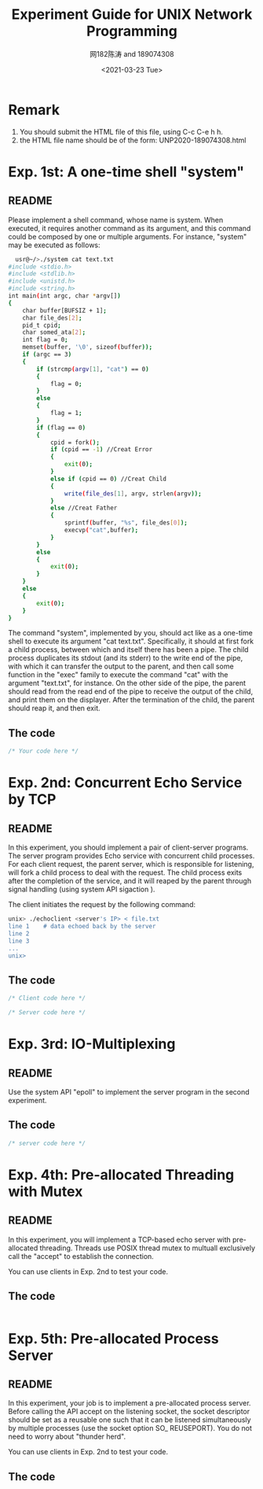 #+TITLE: Experiment Guide for UNIX Network Programming
#+DATE: <2021-03-23 Tue>
#+AUTHOR: 网182陈涛 and 189074308

* Remark

1. You should submit the HTML file of this file, using C-c C-e h h.
2. the HTML file name should be of the form: UNP2020-189074308.html

* Exp. 1st: A one-time shell "system"

** README
   Please implement a shell command, whose name is system. 
   When executed, it requires another command as 
   its argument, and this command could be composed by one or multiple 
   arguments. For instance, "system" may be executed as follows:

#+BEGIN_SRC sh
  usr@~/>./system cat text.txt
#include <stdio.h>
#include <stdlib.h>
#include <unistd.h>
#include <string.h>
int main(int argc, char *argv[])
{
	char buffer[BUFSIZ + 1];
	char file_des[2];
	pid_t cpid;
	char somed_ata[2];
	int flag = 0;
	memset(buffer, '\0', sizeof(buffer));
	if (argc == 3)
	{
		if (strcmp(argv[1], "cat") == 0)
		{
			flag = 0;
		}
		else
		{
			flag = 1;
		}
		if (flag == 0)
		{
			cpid = fork();
			if (cpid == -1) //Creat Error
			{
				exit(0);
			}
			else if (cpid == 0) //Creat Child
			{
				write(file_des[1], argv, strlen(argv));
			}
			else //Creat Father
			{
				sprintf(buffer, "%s", file_des[0]);
				execvp("cat",buffer);
			}
		}
		else
		{
			exit(0);
		}
	}
	else
	{
		exit(0);
	}
}
#+END_SRC

   The command "system", implemented by you, should act like as a one-time 
   shell to execute its argument "cat text.txt". Specifically, it should
   at first fork a child process, between which and itself there has been 
   a pipe. The child process duplicates its stdout (and its stderr) to the
   write end of the pipe, with which it can transfer the output to the parent,
   and then call some function in the "exec" family to execute the command "cat" 
   with the argument "text.txt", for instance. On the other side of the pipe,
   the parent should read from the read end of the pipe to receive the output
   of the child, and print them on the displayer. After the termination of the
   child, the parent should reap it, and then exit.
   
** The code
#+BEGIN_SRC C
/* Your code here */
#+END_SRC 


* Exp. 2nd: Concurrent Echo Service by TCP

** README
  In this experiment, you should implement a pair of client-server programs. The server program
  provides Echo service with concurrent child processes. For each client request, the parent
  server, which is responsible for listening, will fork a child process to deal with the request.
  The child process exits after the completion of the service, and it will reaped by the parent
  through signal handling (using system API sigaction ).

  The client initiates the request by the following command:

#+BEGIN_SRC sh
unix> ./echoclient <server's IP> < file.txt
line 1    # data echoed back by the server
line 2
line 3
...
unix>
#+END_SRC

** The code
  
#+BEGIN_SRC C
/* Client code here */
#+END_SRC 

#+BEGIN_SRC C
/* Server code here */
#+END_SRC 

* Exp. 3rd: IO-Multiplexing
  
** README
  Use the system API "epoll" to implement the server program in the 
  second experiment.

** The code
#+BEGIN_SRC c
  /* server code here */
#+END_SRC 

* Exp. 4th: Pre-allocated Threading with Mutex

** README
  In this experiment, you will implement a TCP-based echo server with
  pre-allocated threading. Threads use POSIX thread mutex to multuall exclusively call
  the "accept" to establish the connection. 

  You can use clients in Exp. 2nd to test your code.
** The code

#+BEGIN_SRC C

#+END_SRC

* Exp. 5th: Pre-allocated Process Server

** README

  In this experiment, your job is to implement a pre-allocated process server.
  Before calling the API accept on the listening socket, the socket descriptor
  should be set as a reusable one such that it can be listened simultaneously by multiple
  processes (use the socket option SO_ REUSEPORT). You do not need to worry
  about "thunder herd".

  You can use clients in Exp. 2nd to test your code.

** The code
#+BEGIN_SRC C

#+END_SRC
